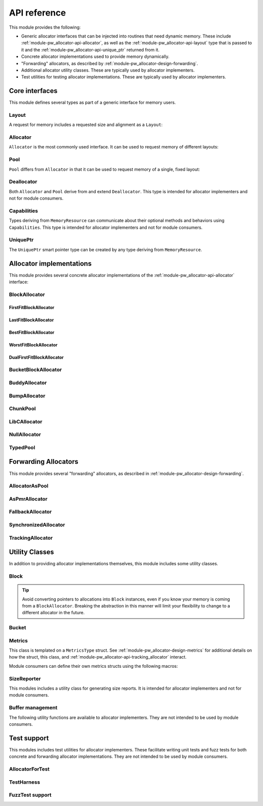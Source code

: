 .. _module-pw_allocator-api:

=============
API reference
=============
.. pigweed-module-subpage::
   :name: pw_allocator

This module provides the following:

- Generic allocator interfaces that can be injected into routines that need
  dynamic memory. These include :ref:`module-pw_allocator-api-allocator`, as
  well as the :ref:`module-pw_allocator-api-layout` type that is passed to it
  and the :ref:`module-pw_allocator-api-unique_ptr` returned from it.
- Concrete allocator implementations used to provide memory dynamically.
- "Forwarding" allocators, as described by
  :ref:`module-pw_allocator-design-forwarding`.
- Additional allocator utility classes. These are typically used by allocator
  implementers.
- Test utilities for testing allocator implementations. These are typically used
  by allocator implementers.

---------------
Core interfaces
---------------
This module defines several types as part of a generic interface for memory
users.

.. _module-pw_allocator-api-layout:

Layout
======
A request for memory includes a requested size and alignment as a ``Layout``:

.. doxygenclass:: pw::allocator::Layout
   :members:

.. _module-pw_allocator-api-allocator:

Allocator
=========
``Allocator`` is the most commonly used interface. It can be used to request
memory of different layouts:

.. doxygenclass:: pw::Allocator
   :members:

.. _module-pw_allocator-api-pool:

Pool
====
``Pool`` differs from ``Allocator`` in that it can be used to request memory of
a single, fixed layout:

.. doxygenclass:: pw::allocator::Pool
   :members:

.. _module-pw_allocator-api-deallocator:

Deallocator
===========
Both ``Allocator`` and ``Pool`` derive from and extend ``Deallocator``. This
type is intended for allocator implementers and not for module consumers.

.. doxygenclass:: pw::Deallocator
   :members:

.. _module-pw_allocator-api-capabilities:

Capabilities
============
Types deriving from ``MemoryResource`` can communicate about their optional
methods and behaviors using ``Capabilities``. This type is intended for
allocator implementers and not for module consumers.

.. doxygenclass:: pw::allocator::Capabilities
   :members:

.. _module-pw_allocator-api-unique_ptr:

UniquePtr
=========
The ``UniquePtr`` smart pointer type can be created by any type deriving from
``MemoryResource``.

.. doxygenclass:: pw::UniquePtr
   :members:

-------------------------
Allocator implementations
-------------------------
This module provides several concrete allocator implementations of the
:ref:`module-pw_allocator-api-allocator` interface:

.. _module-pw_allocator-api-block_allocator:

BlockAllocator
==============
.. doxygenclass:: pw::allocator::BlockAllocator
   :members:

.. _module-pw_allocator-api-first_fit_block_allocator:

FirstFitBlockAllocator
----------------------
.. doxygenclass:: pw::allocator::FirstFitBlockAllocator
   :members:

.. _module-pw_allocator-api-last_fit_block_allocator:

LastFitBlockAllocator
---------------------
.. doxygenclass:: pw::allocator::LastFitBlockAllocator
   :members:

.. _module-pw_allocator-api-best_fit_block_allocator:

BestFitBlockAllocator
---------------------
.. doxygenclass:: pw::allocator::BestFitBlockAllocator
   :members:

.. _module-pw_allocator-api-worst_fit_block_allocator:

WorstFitBlockAllocator
----------------------
.. doxygenclass:: pw::allocator::WorstFitBlockAllocator
   :members:

.. _module-pw_allocator-api-dual_first_fit_block_allocator:

DualFirstFitBlockAllocator
--------------------------
.. doxygenclass:: pw::allocator::DualFirstFitBlockAllocator
   :members:

.. _module-pw_allocator-api-bucket_block_allocator:

BucketBlockAllocator
====================
.. doxygenclass:: pw::allocator::BucketBlockAllocator
   :members:

.. _module-pw_allocator-api-buddy_allocator:

BuddyAllocator
==============
.. doxygenclass:: pw::allocator::BuddyAllocator
   :members:

.. _module-pw_allocator-api-bump_allocator:

BumpAllocator
=============
.. doxygenclass:: pw::allocator::BumpAllocator
   :members:

.. _module-pw_allocator-api-chunk_pool:

ChunkPool
=========
.. doxygenclass:: pw::allocator::ChunkPool
   :members:

.. _module-pw_allocator-api-libc_allocator:

LibCAllocator
=============
.. doxygenclass:: pw::allocator::LibCAllocator
   :members:

.. _module-pw_allocator-api-null_allocator:

NullAllocator
=============
.. doxygenclass:: pw::allocator::NullAllocator
   :members:

.. _module-pw_allocator-api-typed_pool:

TypedPool
=========
.. doxygenclass:: pw::allocator::TypedPool
   :members:

.. TODO: b/328076428 - Update FreeListHeap or remove

---------------------
Forwarding Allocators
---------------------
This module provides several "forwarding" allocators, as described in
:ref:`module-pw_allocator-design-forwarding`.

.. _module-pw_allocator-api-allocator_as_pool:

AllocatorAsPool
===============
.. doxygenclass:: pw::allocator::AllocatorAsPool
   :members:

.. _module-pw_allocator-api-as_pmr_allocator:

AsPmrAllocator
==============
.. doxygenclass:: pw::allocator::AsPmrAllocator
   :members:

.. _module-pw_allocator-api-fallback_allocator:

FallbackAllocator
=================
.. doxygenclass:: pw::allocator::FallbackAllocator
   :members:

.. _module-pw_allocator-api-synchronized_allocator:

SynchronizedAllocator
=====================
.. doxygenclass:: pw::allocator::SynchronizedAllocator
   :members:

.. _module-pw_allocator-api-tracking_allocator:

TrackingAllocator
=================
.. doxygenclass:: pw::allocator::TrackingAllocator
   :members:

---------------
Utility Classes
---------------
In addition to providing allocator implementations themselves, this module
includes some utility classes.

.. _module-pw_allocator-api-block:

Block
=====
.. doxygenclass:: pw::allocator::Block
   :members:

.. tip::
   Avoid converting pointers to allocations into ``Block`` instances, even if
   you know your memory is coming from a ``BlockAllocator``. Breaking the
   abstraction in this manner will limit your flexibility to change to a
   different allocator in the future.

.. _module-pw_allocator-api-bucket:

Bucket
======
.. doxygenclass:: pw::allocator::internal::Bucket
   :members:

.. _module-pw_allocator-api-metrics_adapter:

Metrics
=======
.. doxygenclass:: pw::allocator::internal::Metrics
   :members:

This class is templated on a ``MetricsType`` struct. See
:ref:`module-pw_allocator-design-metrics` for additional details on how the
struct, this class, and :ref:`module-pw_allocator-api-tracking_allocator`
interact.

Module consumers can define their own metrics structs using the
following macros:

.. doxygendefine:: PW_ALLOCATOR_METRICS_DECLARE
.. doxygendefine:: PW_ALLOCATOR_METRICS_ENABLE

.. _module-pw_allocator-api-size_reporter:

SizeReporter
============
This modules includes a utility class for generating size reports. It is
intended for allocator implementers and not for module consumers.

.. doxygenclass:: pw::allocator::SizeReporter
   :members:

Buffer management
=================
.. doxygenclass:: pw::allocator::WithBuffer
   :members:

The following utility functions are available to allocator implementers. They
are not intended to be used by module consumers.

.. doxygenfunction:: pw::allocator::GetAlignedSubspan
.. doxygenfunction:: pw::allocator::IsWithin

------------
Test support
------------
This modules includes test utilities for allocator implementers. These
facilitate writing unit tests and fuzz tests for both concrete and forwarding
allocator implementations. They are not intended to be used by module consumers.

.. _module-pw_allocator-api-allocator_for_test:

AllocatorForTest
================
.. doxygenclass:: pw::allocator::test::AllocatorForTest
   :members:

.. _module-pw_allocator-api-test_harness:

TestHarness
===========
.. doxygenclass:: pw::allocator::test::TestHarness
   :members:

.. _module-pw_allocator-api-fuzzing_support:

FuzzTest support
================
.. doxygenfunction:: pw::allocator::test::ArbitraryRequest
.. doxygenfunction:: pw::allocator::test::ArbitraryRequests
.. doxygenfunction:: pw::allocator::test::MakeRequest
